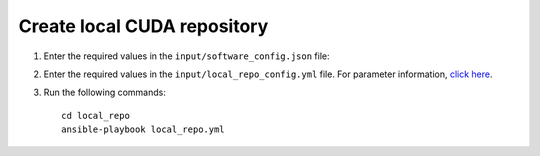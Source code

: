 Create local CUDA repository
-----------------------------

1. Enter the required values in the ``input/software_config.json`` file:

.. csv-table:: Parameters for Software Configuration
   :file: ../../Tables/software_config.csv
   :header-rows: 1
   :keepspace:
   :class: longtable

    To install CUDA, include the following line under ``softwares```: ::

        {"name": "cuda", "version": "12.3.2"},


    For a list of repositories (and their types) configured for CUDA, view the ``input/config/<operating_system>/<operating_system_version>/cuda.json`` file. To customize your CUDA installation, update the file. URLs for different versions can be found `here <https://developer.nvidia.com/cuda-downloads>`_: ::

        {
          "cuda": {
            "cluster": [
              { "package": "cuda",
                "type": "iso",
                "url": "https://developer.download.nvidia.com/compute/cuda/12.3.2/local_installers/cuda-repo-rhel8-12-3-local-12.3.2_545.23.08-1.x86_64.rpm",
                "path": ""
              },
              { "package": "dkms",
                "type": "rpm",
                "repo_name": "epel"
              }
            ]
          }
        }

    .. note:: If the target cluster runs on RHEL, ensure the "dkms" package is included in ``input/config/rhel/8.x/cuda.json`` as illustrated above.

2. Enter the required values in the ``input/local_repo_config.yml`` file. For parameter information, `click here <index.html>`_.
3. Run the following commands: ::

       cd local_repo
       ansible-playbook local_repo.yml